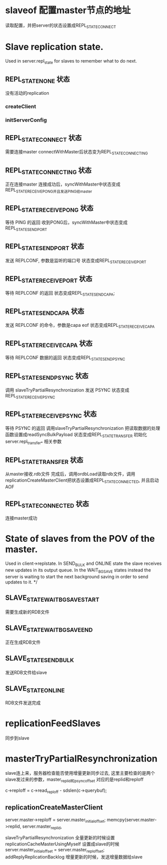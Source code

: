 * slaveof  配置master节点的地址
读取配置，并把server的状态设置成REPL_STATE_CONNECT


* Slave replication state. 
Used in server.repl_state for slaves to remember what to do next.

** REPL_STATE_NONE 状态
没有活动的replication
*** createClient

*** initServerConfig


** REPL_STATE_CONNECT 状态
需要连接master
connectWithMaster后状态变为REPL_STATE_CONNECTING


** REPL_STATE_CONNECTING 状态
正在连接master
连接成功后，syncWithMaster中状态变成REPL_STATE_RECEIVE_PONG并且发送PING给master


** REPL_STATE_RECEIVE_PONG 状态
等待 PING 的返回
收到PONG后，syncWithMaster中状态变成REPL_STATE_SEND_PORT


** REPL_STATE_SEND_PORT 状态
发送 REPLCONF, 参数是监听的端口号
状态变成REPL_STATE_RECEIVE_PORT


** REPL_STATE_RECEIVE_PORT 状态
等待 REPLCONF 的返回
状态变成REPL_STATE_SEND_CAPA;


** REPL_STATE_SEND_CAPA 状态
发送 REPLCONF 的命令，参数是capa eof
状态变成REPL_STATE_RECEIVE_CAPA


** REPL_STATE_RECEIVE_CAPA 状态
等待 REPLCONF 数据的返回
状态变成REPL_STATE_SEND_PSYNC


** REPL_STATE_SEND_PSYNC 状态
调用 slaveTryPartialResynchronization 发送 PSYNC
状态变成REPL_STATE_RECEIVE_PSYNC


** REPL_STATE_RECEIVE_PSYNC 状态
等待 PSYNC 的返回
调用slaveTryPartialResynchronization
把读取数据的处理函数设置成readSyncBulkPayload
状态变成REPL_STATE_TRANSFER
初始化server.repl_transfer_* 相关参数

** REPL_STATE_TRANSFER 状态
从master接收.rdb文件
完成后，调用ordbLoad读取rdb文件，调用replicationCreateMasterClient把状态设置成REPL_STATE_CONNECTED, 并且启动AOF


** REPL_STATE_CONNECTED 状态
连接master成功



* State of slaves from the POV of the master. 
Used in client->replstate.
In SEND_BULK and ONLINE state the slave receives new updates
in its output queue. In the WAIT_BGSAVE states instead the server is waiting
to start the next background saving in order to send updates to it. */

** SLAVE_STATE_WAIT_BGSAVE_START
需要生成新的RDB文件

** SLAVE_STATE_WAIT_BGSAVE_END
正在生成RDB文件

** SLAVE_STATE_SEND_BULK
发送RDB文件给slave

** SLAVE_STATE_ONLINE
RDB文件发送完成


* replicationFeedSlaves
同步到slave

* masterTryPartialResynchronization
slave连上来，服务器检查能否使用增量更新同步过去, 这里主要检查的是两个slave发过来的参数，master_replid和psync_offset
对应的是replid和reploff

c->reploff = c->read_reploff - sdslen(c->querybuf);

** replicationCreateMasterClient
server.master->reploff = server.master_initial_offset;
memcpy(server.master->replid, server.master_replid,

slaveTryPartialResynchronization     全量更新的时候设置
replicationCacheMasterUsingMyself    设置成slave的时候   server.master_initial_offset = server.master_repl_offset;
addReplyReplicationBacklog           增量更新的时候，发送增量数据给slave
